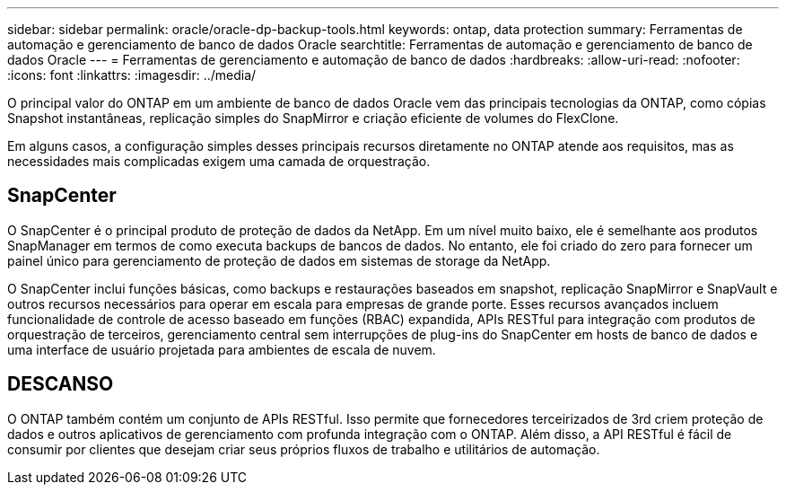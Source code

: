 ---
sidebar: sidebar 
permalink: oracle/oracle-dp-backup-tools.html 
keywords: ontap, data protection 
summary: Ferramentas de automação e gerenciamento de banco de dados Oracle 
searchtitle: Ferramentas de automação e gerenciamento de banco de dados Oracle 
---
= Ferramentas de gerenciamento e automação de banco de dados
:hardbreaks:
:allow-uri-read: 
:nofooter: 
:icons: font
:linkattrs: 
:imagesdir: ../media/


[role="lead"]
O principal valor do ONTAP em um ambiente de banco de dados Oracle vem das principais tecnologias da ONTAP, como cópias Snapshot instantâneas, replicação simples do SnapMirror e criação eficiente de volumes do FlexClone.

Em alguns casos, a configuração simples desses principais recursos diretamente no ONTAP atende aos requisitos, mas as necessidades mais complicadas exigem uma camada de orquestração.



== SnapCenter

O SnapCenter é o principal produto de proteção de dados da NetApp. Em um nível muito baixo, ele é semelhante aos produtos SnapManager em termos de como executa backups de bancos de dados. No entanto, ele foi criado do zero para fornecer um painel único para gerenciamento de proteção de dados em sistemas de storage da NetApp.

O SnapCenter inclui funções básicas, como backups e restaurações baseados em snapshot, replicação SnapMirror e SnapVault e outros recursos necessários para operar em escala para empresas de grande porte. Esses recursos avançados incluem funcionalidade de controle de acesso baseado em funções (RBAC) expandida, APIs RESTful para integração com produtos de orquestração de terceiros, gerenciamento central sem interrupções de plug-ins do SnapCenter em hosts de banco de dados e uma interface de usuário projetada para ambientes de escala de nuvem.



== DESCANSO

O ONTAP também contém um conjunto de APIs RESTful. Isso permite que fornecedores terceirizados de 3rd criem proteção de dados e outros aplicativos de gerenciamento com profunda integração com o ONTAP. Além disso, a API RESTful é fácil de consumir por clientes que desejam criar seus próprios fluxos de trabalho e utilitários de automação.
